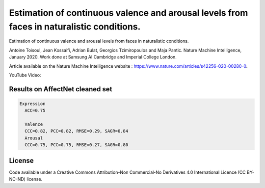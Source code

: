 ===========================
Estimation of continuous valence and arousal levels from faces in naturalistic conditions.
===========================
Estimation of continuous valence and arousal levels from faces in naturalistic conditions. 

Antoine Toisoul, Jean Kossaifi, Adrian Bulat, Georgios Tzimiropoulos and Maja Pantic. 
Nature Machine Intelligence, January 2020. 
Work done at Samsung AI Cambridge and Imperial College London. 

Article available on the Nature Machine Intelligence website :  https://www.nature.com/articles/s42256-020-00280-0.

YouTube Video:


Results on AffectNet cleaned set
------------------------

.. code::

  Expression
    ACC=0.75

    Valence
    CCC=0.82, PCC=0.82, RMSE=0.29, SAGR=0.84
    Arousal
    CCC=0.75, PCC=0.75, RMSE=0.27, SAGR=0.80


License
------------------------
Code available under a Creative Commons Attribution-Non Commercial-No Derivatives 4.0 International Licence (CC BY-NC-ND) license.
